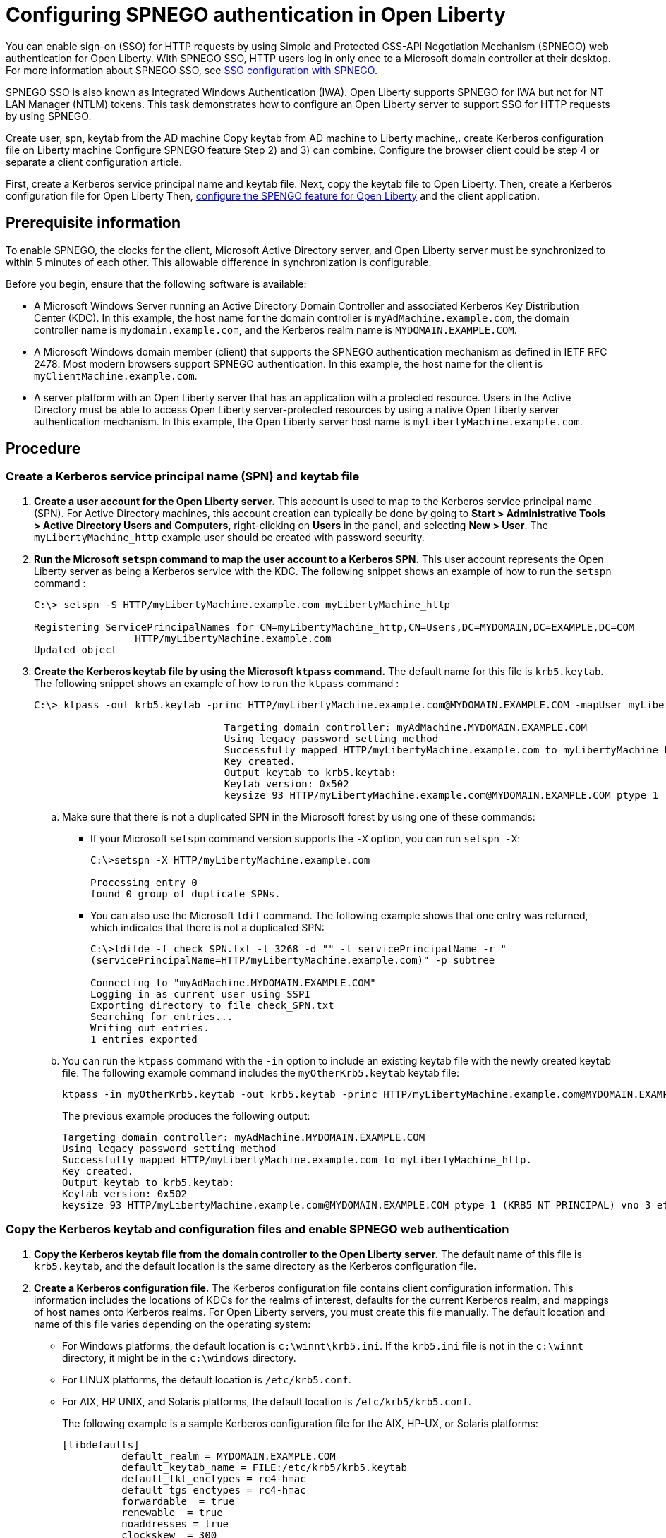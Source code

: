 // Copyright (c) 2020 IBM Corporation and others.
// Licensed under Creative Commons Attribution-NoDerivatives
// 4.0 International (CC BY-ND 4.0)
//   https://creativecommons.org/licenses/by-nd/4.0/
//
// Contributors:
//     IBM Corporation
//
:page-description: You can enable sign-on (SSO) for HTTP requests by using Simple and Protected GSS-API Negotiation Mechanism (SPNEGO) web authentication for Open Liberty. With SPNEGO SSO, HTTP users log in only once to a Microsoft domain controller at their desktop.
:seo-title: Configuring  You can enable sign-on (SSO) for HTTP requests by using Simple and Protected GSS-API Negotiation Mechanism (SPNEGO) web authentication for Open Liberty. With SPNEGO SSO, HTTP users log in only once to a Microsoft domain controller at their desktop.
:page-layout: general-reference
:page-type: general
= Configuring SPNEGO authentication in Open Liberty

You can enable sign-on (SSO) for HTTP requests by using Simple and Protected GSS-API Negotiation Mechanism (SPNEGO) web authentication for Open Liberty.
With SPNEGO SSO, HTTP users log in only once to a Microsoft domain controller at their desktop.
For more information about SPNEGO SSO, see link:/docs/ref/general/#sso-config-spnego.html[SSO configuration with SPNEGO].

SPNEGO SSO is also known as Integrated Windows Authentication (IWA).
Open Liberty supports SPNEGO for IWA but not for NT LAN Manager (NTLM) tokens.
This task demonstrates how to configure an Open Liberty server to support SSO for HTTP requests by using SPNEGO.

Create user, spn, keytab from the AD machine
Copy keytab from AD machine to Liberty machine,.
create Kerberos configuration file on Liberty machine
Configure SPNEGO feature
Step 2) and 3) can combine.
Configure the browser client could be step 4 or separate a client configuration article.

First, create a Kerberos service principal name and keytab file. Next, copy the keytab file to Open Liberty.
Then, create a Kerberos configuration file for Open Liberty
Then, link:/docs/ref/feature/#spnego-1.0.html[configure the SPENGO feature for Open Liberty] and the client application.

== Prerequisite information

To enable SPNEGO, the clocks for the client, Microsoft Active Directory server, and Open Liberty server must be synchronized to within 5 minutes of each other.
This allowable difference in synchronization is configurable.

Before you begin, ensure that the following software is available:

- A Microsoft Windows Server running an Active Directory Domain Controller and associated Kerberos Key Distribution Center (KDC).
In this example, the host name for the domain controller is `myAdMachine.example.com`, the domain controller name is `mydomain.example.com`, and the Kerberos realm name is `MYDOMAIN.EXAMPLE.COM`.
- A Microsoft Windows domain member (client) that supports the SPNEGO authentication mechanism as defined in IETF RFC 2478.
Most modern browsers support SPNEGO authentication.
In this example, the host name for the client is `myClientMachine.example.com`.
- A server platform with an Open Liberty server that has an application with a protected resource.
Users in the Active Directory must be able to access Open Liberty server-protected resources by using a native Open Liberty server authentication mechanism.
In this example, the Open Liberty server host name  is `myLibertyMachine.example.com`.

== Procedure

=== Create a Kerberos service principal name (SPN) and keytab file

. *Create a user account for the Open Liberty server.*
This account is used to map to the Kerberos service principal name (SPN).
For Active Directory machines, this account creation can typically be done by going to **Start > Administrative Tools > Active Directory Users and Computers**, right-clicking on **Users** in the panel, and selecting **New > User**.
The `myLibertyMachine_http` example user should be created with password security.

. *Run the Microsoft `setspn` command to map the user account to a Kerberos SPN.*
This user account represents the Open Liberty server as being a Kerberos service with the KDC.
The following snippet shows an example of how to run the `setspn` command :
+
[role,command]
----
C:\> setspn -S HTTP/myLibertyMachine.example.com myLibertyMachine_http

Registering ServicePrincipalNames for CN=myLibertyMachine_http,CN=Users,DC=MYDOMAIN,DC=EXAMPLE,DC=COM
                 HTTP/myLibertyMachine.example.com
Updated object
----

. *Create the Kerberos keytab file by using the Microsoft `ktpass` command.*
The default name for this file is `krb5.keytab`.
The following snippet shows an example of how to run the `ktpass` command :
+
[role,command]
----
C:\> ktpass -out krb5.keytab -princ HTTP/myLibertyMachine.example.com@MYDOMAIN.EXAMPLE.COM -mapUser myLibertyMachine_http -mapOp set -pass security -crypto RC4-HMAC-NT -ptype KRB5_NT_PRINCIPAL

				Targeting domain controller: myAdMachine.MYDOMAIN.EXAMPLE.COM
				Using legacy password setting method
				Successfully mapped HTTP/myLibertyMachine.example.com to myLibertyMachine_http.
				Key created.
				Output keytab to krb5.keytab:
				Keytab version: 0x502
				keysize 93 HTTP/myLibertyMachine.example.com@MYDOMAIN.EXAMPLE.COM ptype 1 (KRB5_NT_PRINCIPAL) vno 3 etype 0x17 (RC4-HMAC) keylength 16 (0x148d643db283327d3f3d44547da8cade)
----
+
.. Make sure that there is not a duplicated SPN in the Microsoft forest by using one of these commands:
+
* If your Microsoft `setspn` command version supports the `-X` option, you can run `setspn -X`:
+
[role,command]
----
C:\>setspn -X HTTP/myLibertyMachine.example.com

Processing entry 0
found 0 group of duplicate SPNs.
----
+
* You can also use the Microsoft `ldif` command.
The following example shows that one entry was returned, which indicates that there is not a duplicated SPN:
+
[role,command]
----
C:\>ldifde -f check_SPN.txt -t 3268 -d "" -l servicePrincipalName -r "
(servicePrincipalName=HTTP/myLibertyMachine.example.com)" -p subtree

Connecting to "myAdMachine.MYDOMAIN.EXAMPLE.COM"
Logging in as current user using SSPI
Exporting directory to file check_SPN.txt
Searching for entries...
Writing out entries.
1 entries exported
----
+
.. You can run the `ktpass` command with the `-in` option to include an existing keytab file with the newly created keytab file.
The following example command includes the `myOtherKrb5.keytab` keytab file:
+
[role,command]
----
ktpass -in myOtherKrb5.keytab -out krb5.keytab -princ HTTP/myLibertyMachine.example.com@MYDOMAIN.EXAMPLE.COM -mapUser myLibertyMachine_http -mapOp set -pass security -crypto RC4-HMAC-NT -ptype KRB5_NT_PRINCIPAL
----
+
The previous example produces the following output:
+
----
Targeting domain controller: myAdMachine.MYDOMAIN.EXAMPLE.COM
Using legacy password setting method
Successfully mapped HTTP/myLibertyMachine.example.com to myLibertyMachine_http.
Key created.
Output keytab to krb5.keytab:
Keytab version: 0x502
keysize 93 HTTP/myLibertyMachine.example.com@MYDOMAIN.EXAMPLE.COM ptype 1 (KRB5_NT_PRINCIPAL) vno 3 etype 0x17 (RC4-HMAC) keylength 16 (0x148d643db283327d3f3d44547da8cade)
----

=== Copy the Kerberos keytab and configuration files and enable SPNEGO web authentication
. *Copy the Kerberos keytab file from the domain controller to the Open Liberty server.*
The default name of this file is `krb5.keytab`, and the default location is the same directory as the Kerberos configuration file.

. *Create a Kerberos configuration file.*
The Kerberos configuration file contains client configuration information.
This information includes the locations of KDCs for the realms of interest, defaults for the current Kerberos realm, and mappings of host names onto Kerberos realms.
For Open Liberty servers, you must create this file manually.
The default location and name of this file varies depending on the operating system:
* For Windows platforms, the default location is `c:\winnt\krb5.ini`.
If the `krb5.ini` file is not in the `c:\winnt` directory, it might be in the `c:\windows` directory.
* For LINUX platforms, the default location is `/etc/krb5.conf`.
* For AIX, HP UNIX, and Solaris platforms, the default location is `/etc/krb5/krb5.conf`.
+
The following example is a sample Kerberos configuration file for the AIX, HP-UX, or Solaris platforms:
+
----
[libdefaults]
          default_realm = MYDOMAIN.EXAMPLE.COM
          default_keytab_name = FILE:/etc/krb5/krb5.keytab
          default_tkt_enctypes = rc4-hmac
          default_tgs_enctypes = rc4-hmac
          forwardable  = true
          renewable  = true
          noaddresses = true
          clockskew  = 300
          udp_preference_limit = 1
[realms]
          MYDOMAIN.EXAMPLE.COM = {
                kdc = myAdMachine.example.com:88
                default_domain = example.com
			}
[domain_realm]
        .example.com = MYDOMAIN.EXAMPLE.COM
----
+
Before you choose an encryption type, ensure that the KDC supports the encryption type that you want to use.
Also ensure that you have a common encryption type for the Kerberos configuration file, Kerberos keytab file, Kerberos SPN, and Kerberos client.
For example, if the Kerberos client uses the RC4-HMAC encryption type, the target server must also support the RC4-HMAC encryption type and the Kerberos configuration file must list RC4-HMAC first in the `default_tgt_enctypes` and `default_tkt_enctypes` parameters.

. *Verify the Kerberos configuration and keytab files.*
To verify the Kerberos configuration and keytab files, use the `klist` and `kinit` commands.
* Run the `klist` command to list the SPN in the keytab file:
+
[role,command]
----
klist -k -t /etc/krb5.keytab
----
* Run the `kinit` command to validate the SPN in the keytab file and the Kerberos configuration file:
+
[role,command]
----
kinit -k -t /etc/krb5.keytab HTTP/myLibertyMachine.example.com
----
+
After you run the `kinit` command, you can run the `klist` command to list the Kerberos ticket.
If you get the Kerberos ticket, then the Kerberos keytab and configuration are valid.

. *Configure and enable SPNEGO web authentication for Open Liberty.*
You can enable SPNEGO web authentication by enabling the Simple and Protected GSSAPI Negotiation Mechanism (SPNEGO) feature.
For information about how to enable this feature and configuration examples, go to the link:/docs/ref/feature/#spnego-1.0.html[Open Liberty feature documentation].
+
The runtime forms the default SPN in the following format:
+
----
"HTTP/" + java.net.InetAddress.getLocalHost().getCanonicalHostName();
----
+
If the default SPN does not match what you have in the `krb5.keytab` file, then you need to specify the `servicePrincipalNames` attribute, for example:
+
----
<spnego id="mySpnego" servicePrincipalNames="HTTP/myLibertyMachine.example.com"/>
----
+
When values for the `krb5Config` or `krb5Keytab` attributes are not given, each respective file is expected to exist at its default location.
The default locations for the Kerberos configuration and keytab files on various platforms are given earlier in this example.
+
If you use the Oracle JDK or Java 11, add the `java.security.krb5.kdc` and `java.security.krb5.realm` JVM system properties to the `jvm.options` file, as shown in the following example:
+
----
-Djava.security.krb5.kdc=myKdcMachine.example.com
-Djava.security.krb5.realm=EXAMPLE.COM
----

=== Configure the client application on the client application machine

The following steps must be done only on the client machine.
These steps are for users who are accessing SPNEGO-protected resources from a browser.
You must have a browser installed that supports SPNEGO authentication, and the user must be logged in to the domain controller for SPNEGO to work

* **Microsoft Internet Explorer**
+
. Log in to the Windows Active Directory domain.
. In the Internet Explorer window, click on **Tools > Internet Options**.
In the window that is displayed, click the **Security** tab.
. Select the **Local** intranet icon and click on **Sites**.
. If you are using Internet Explorer version 9 or older, go to the next step.
If you are using Internet Explorer 10 or later, click **Advanced** in the Local intranet window.
. In the Local intranet window, complete the **Add this website to the zone** field with the web address of the host name so that SSO can be enabled for the list of websites that are shown in the websites field.
Close the second Local intranet window and click **OK** to complete this step and close the Local intranet window.
. On the Internet Options window, click the **Advanced** tab and scroll to Security settings. Ensure that the **Enable Integrated Windows Authentication** box is selected.
. Click **OK**.
Restart your Microsoft Internet Explorer to activate this configuration.
+
* **Mozilla Firefox**
+
. Log in to the Windows Active Directory domain.
. In the address field in Firefox, type `about:config`.
. In the Filter/Search box, type `network.n`.
. Double-click **network.negotiate-auth.trusted-uris**.
This preference lists the sites that are permitted to engage in SPNEGO authentication with the browser.
Enter a comma-delimited list of trusted domains or URLs.
. If the deployed SPNEGO solution is using the advanced Kerberos feature of Credential Delegation, double-click **network.negotiate-auth.delegation-uris**.
This preference lists the sites for which the browser can delegate user authorization to the server.
Enter a comma-delimited list of trusted domains or URLs.
. Click **OK**.
The configuration reflects the updates.
. Restart your Firefox browser to activate this configuration.

After you configure SPNEGO authentication you can use applications with secured resources that are deployed on Open Liberty servers without being prompted for a user ID and password.
To verify that SPNEGO is working, log in to the domain controller and access a protected resource on Open Liberty. Because you are logged in to the domain controller, you aren't prompted for credentials. However, if you aren't logged in to the domain controller and attempt to access a protected resource, you are prompted for credentials.
